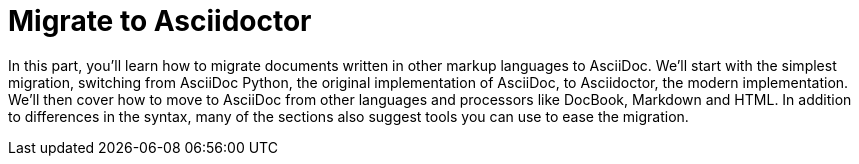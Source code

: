= Migrate to Asciidoctor

In this part, you'll learn how to migrate documents written in other markup languages to AsciiDoc.
We'll start with the simplest migration, switching from AsciiDoc Python, the original implementation of AsciiDoc, to Asciidoctor, the modern implementation.
We'll then cover how to move to AsciiDoc from other languages and processors like DocBook, Markdown and HTML.
In addition to differences in the syntax, many of the sections also suggest tools you can use to ease the migration.
